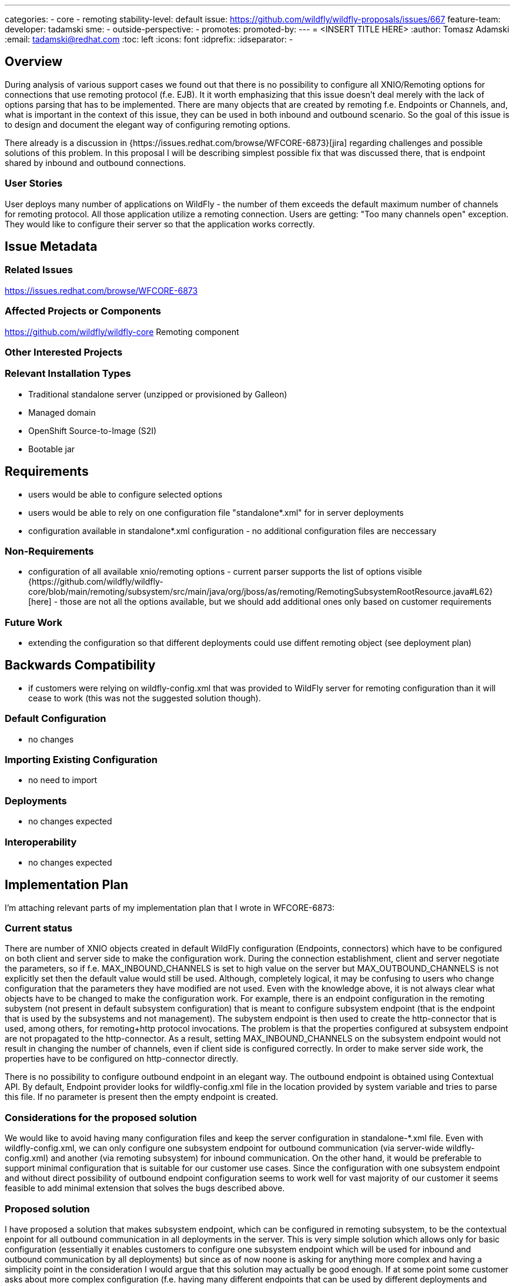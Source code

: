 ---
categories:
- core
- remoting
stability-level:
default
issue:
https://github.com/wildfly/wildfly-proposals/issues/667
feature-team:
 developer:
 tadamski
 sme:
  -
 outside-perspective:
  -
promotes:
promoted-by:
---
= <INSERT TITLE HERE>
:author:            Tomasz Adamski
:email:             tadamski@redhat.com
:toc:               left
:icons:             font
:idprefix:
:idseparator:       -

== Overview

During analysis of various support cases we found out that there is no possibility to configure all XNIO/Remoting options for connections that use remoting protocol (f.e. EJB). It it worth emphasizing that this issue doesn't deal merely with the lack of options parsing that has to be implemented. There are many objects that are created by remoting f.e. Endpoints or Channels, and, what is important in the context of this issue, they can be used in both inbound and outbound scenario. So the goal of this issue is to design and document the elegant way of configuring remoting options.

There already is a discussion in {https://issues.redhat.com/browse/WFCORE-6873}[jira] regarding challenges and possible solutions of this problem. In this proposal I will be describing simplest possible fix that was discussed there, that is endpoint shared by inbound and outbound connections.

=== User Stories

User deploys many number of applications on WildFly - the number of them exceeds the default maximum number of channels for remoting protocol. All those application utilize a remoting connection. Users are getting: "Too many channels open" exception. They would like to configure their server so that the application works correctly.

== Issue Metadata

=== Related Issues

https://issues.redhat.com/browse/WFCORE-6873

=== Affected Projects or Components
https://github.com/wildfly/wildfly-core Remoting component

=== Other Interested Projects

=== Relevant Installation Types

* Traditional standalone server (unzipped or provisioned by Galleon)
* Managed domain
* OpenShift Source-to-Image (S2I)
* Bootable jar

== Requirements
 
* users would be able to configure selected options
* users would be able to rely on one configuration file "standalone*.xml" for in server deployments
* configuration available in standalone*.xml configuration - no additional configuration files are neccessary

=== Non-Requirements

* configuration of all available xnio/remoting options - current parser supports the list of options visible {https://github.com/wildfly/wildfly-core/blob/main/remoting/subsystem/src/main/java/org/jboss/as/remoting/RemotingSubsystemRootResource.java#L62}[here] - those are not all the options available, but we should add additional ones only based on customer requirements

=== Future Work

* extending the configuration so that different deployments could use diffent remoting object (see deployment plan)

== Backwards Compatibility

* if customers were relying on wildfly-config.xml that was provided to WildFly server for remoting configuration than it will cease to work (this was not the suggested solution though).

=== Default Configuration

* no changes

=== Importing Existing Configuration

* no need to import

=== Deployments

* no changes expected

=== Interoperability

* no changes expected

== Implementation Plan

I'm attaching relevant parts of my implementation plan that I wrote in WFCORE-6873:

=== Current status
There are number of XNIO objects created in default WildFly configuration (Endpoints, connectors) which have to be configured on both client and server side to make the configuration work. During the connection establishment, client and server negotiate the parameters, so if f.e. MAX_INBOUND_CHANNELS is set to high value on the server but MAX_OUTBOUND_CHANNELS is not explicitly set then the default value would still be used. Although, completely logical, it may be confusing to users who change configuration that the parameters they have modified are not used. Even with the knowledge above, it is not always clear what objects have to be changed to make the configuration work. For example, there is an endpoint configuration in the remoting subystem (not present in default subsystem configuration) that is meant to configure subsystem endpoint (that is the endpoint that is used by the subsystems and not management). The subystem endpoint is then used to create the http-connector that is used, among others, for remoting+http protocol invocations. The problem is that the properties configured at subsystem endpoint are not propagated to the http-connector. As a result, setting MAX_INBOUND_CHANNELS on the subsystem endpoint would not result in changing the number of channels, even if client side is configured correctly. In order to make server side work, the properties have to be configured on http-connector directly.

There is no possibility to configure outbound endpoint in an elegant way. The outbound endpoint is obtained using Contextual API. By default, Endpoint provider looks for wildfly-config.xml file in the location provided by system variable and tries to parse this file. If no parameter is present then the empty endpoint is created.

=== Considerations for the proposed solution

We would like to avoid having many configuration files and keep the server configuration in standalone-*.xml file.
Even with wildfly-config.xml, we can only configure one subsystem endpoint for outbound communication (via server-wide wildfly-config.xml) and another (via remoting subsystem) for inbound communication.
On the other hand, it would be preferable to support minimal configuration that is suitable for our customer use cases. Since the configuration with one subsystem endpoint and without direct possibility of outbound endpoint configuration seems to work well for vast majority of our customer it seems feasible to add minimal extension that solves the bugs described above.

=== Proposed solution
I have proposed a solution that makes subsystem endpoint, which can be configured in remoting subsystem, to be the contextual enpoint for all outbound communication in all deployments in the server. This is very simple solution which allows only for basic configuration (essentially it enables customers to configure one subsystem endpoint which will be used for inbound and outbound communication by all deployments) but since as of now noone is asking for anything more complex and having a simplicity point in the consideration I would argue that this solution may actually be good enough. If at some point some customer asks about more complex configuration (f.e. having many different endpoints that can be used by different deployments and configured independently), we could proceed it as an another RFE.

=== Possibilities of further extension

As noted above, this proposal is a minimal solution that solves the problem - it enables users to configure Endpoint properties in one place but does not allow for any more complex configuration. For example a more comphrehensive fix to this problem may allow to configure a number of endpoints so that different endpoints can be chosen for inbound or outbound scenarios or chosen by various deployments. The problem with those more complex designs is that we don't have any user feedback that they need such configuration abilities and we may risk implementing non-trivial configuration extensions that would not be used. Because of that, I'm proposing to start with this simple solution first. If after it's introduction we obtain a feedback that more complex configuration is needed, we would follow in next RFE. In such scenario, we would have more data what configurations are needed by and we would be able to design the extension based on this feedback.

== Admin Clients

* Since the proposed does not modify management endpoint configuration it should not have an effect on admin clients.

== Security Consideration

[[test_plan]]
== Test Plan

* Suggested fix does not introduce any XML modification - it only wires remoting objects in a way so that the endpoint configured in remoting subsystem is "captured" also for outbound connection. Because of that, we may provide integration test that will emulate the behavior described in use case scenario and verify that the fix makes it work correctly.
* Because this fix changes the way endpoints are configured (one endpoint for both inbound and outbound communication) it would also be prudent to create performance tests for this issue to make sure that this new design has no impact on performance.


== Community Documentation

The community documentation would have to add information about sharing an endpoint for inbound and outbound communication. Explanation of configuration in real world scenario, such as mentioned use case, is also necessary.
 
== Release Note Content

